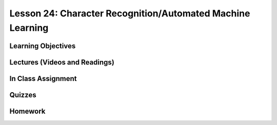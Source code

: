 Lesson 24: Character Recognition/Automated Machine Learning
===========================================================

Learning Objectives
-------------------

Lectures (Videos and Readings)
------------------------------

In Class Assignment
-------------------

Quizzes
-------

Homework
--------